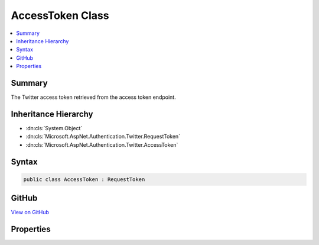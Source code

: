 

AccessToken Class
=================



.. contents:: 
   :local:



Summary
-------

The Twitter access token retrieved from the access token endpoint.





Inheritance Hierarchy
---------------------


* :dn:cls:`System.Object`
* :dn:cls:`Microsoft.AspNet.Authentication.Twitter.RequestToken`
* :dn:cls:`Microsoft.AspNet.Authentication.Twitter.AccessToken`








Syntax
------

.. code-block:: csharp

   public class AccessToken : RequestToken





GitHub
------

`View on GitHub <https://github.com/aspnet/apidocs/blob/master/aspnet/security/src/Microsoft.AspNet.Authentication.Twitter/Messages/AccessToken.cs>`_





.. dn:class:: Microsoft.AspNet.Authentication.Twitter.AccessToken

Properties
----------

.. dn:class:: Microsoft.AspNet.Authentication.Twitter.AccessToken
    :noindex:
    :hidden:

    
    .. dn:property:: Microsoft.AspNet.Authentication.Twitter.AccessToken.ScreenName
    
        
    
        Gets or sets the Twitter screen name.
    
        
        :rtype: System.String
    
        
        .. code-block:: csharp
    
           public string ScreenName { get; set; }
    
    .. dn:property:: Microsoft.AspNet.Authentication.Twitter.AccessToken.UserId
    
        
    
        Gets or sets the Twitter User ID.
    
        
        :rtype: System.String
    
        
        .. code-block:: csharp
    
           public string UserId { get; set; }
    

